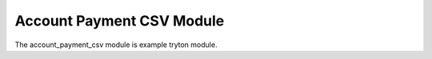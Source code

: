 Account Payment CSV Module
##########################

The account_payment_csv module is example tryton module.
